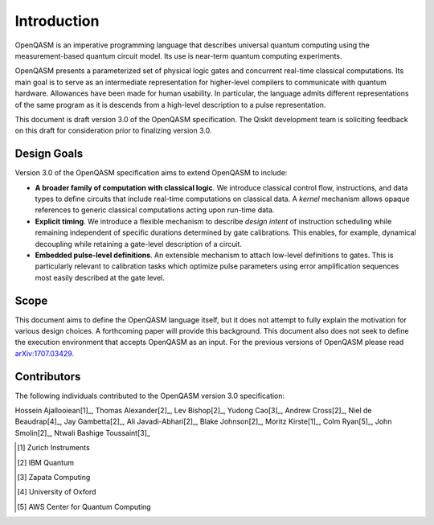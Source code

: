 Introduction
============

OpenQASM is an imperative programming language that describes universal quantum
computing using the measurement-based quantum circuit model. Its use is
near-term quantum computing experiments.

OpenQASM presents a parameterized set of physical logic gates and concurrent
real-time classical computations. Its main goal is to serve as an intermediate
representation for higher-level compilers to communicate with quantum hardware.
Allowances have been made for human usability. In particular, the language admits
different representations of the same program as it is descends from a high-level
description to a pulse representation.

This document is draft version 3.0 of the OpenQASM specification. The Qiskit development team is
soliciting feedback on this draft for consideration prior to finalizing version 3.0.


Design Goals
------------

Version 3.0 of the OpenQASM specification aims to extend OpenQASM to include:

* **A broader family of computation with classical logic**. We introduce classical control flow,
  instructions, and data types to define circuits that include real-time computations on
  classical data. A *kernel* mechanism allows opaque references to generic classical
  computations acting upon run-time data.

* **Explicit timing**. We introduce a flexible mechanism to describe *design intent* of
  instruction scheduling while remaining independent of specific durations determined by gate
  calibrations. This enables, for example, dynamical decoupling while retaining a gate-level
  description of a circuit.

* **Embedded pulse-level definitions**. An extensible mechanism to attach low-level definitions to
  gates. This is particularly relevant to calibration tasks which optimize pulse parameters using
  error amplification sequences most easily described at the gate level.


Scope
-----

This document aims to define the OpenQASM language itself, but it does not attempt to fully explain
the motivation for various design choices. A forthcoming paper will provide this background. This
document also does not seek to define the execution environment that accepts OpenQASM as an input.
For the previous versions of OpenQASM please read arXiv:1707.03429_.

.. _arXiv:1707.03429: https://arxiv.org/abs/1707.03429


Contributors
------------

The following individuals contributed to the OpenQASM version 3.0 specification:

Hossein Ajallooiean[1]_, Thomas Alexander[2]_, Lev Bishop[2]_, Yudong Cao[3]_, Andrew Cross[2]_,
Niel de Beaudrap[4]_, Jay Gambetta[2]_, Ali Javadi-Abhari[2]_, Blake Johnson[2]_,
Moritz Kirste[1]_, Colm Ryan[5]_, John Smolin[2]_, Ntwali Bashige Toussaint[3]_

.. [1] Zurich Instruments
.. [2] IBM Quantum
.. [3] Zapata Computing
.. [4] University of Oxford
.. [5] AWS Center for Quantum Computing
